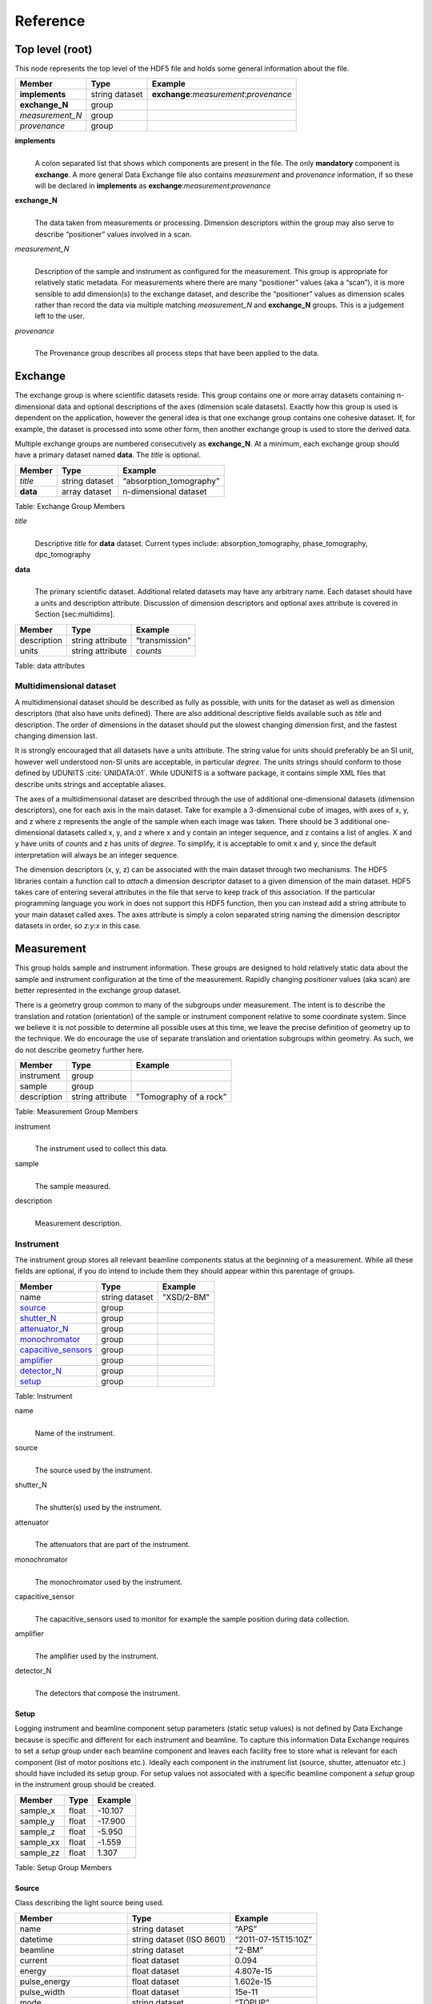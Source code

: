 .. role:: math(raw)   :format: html latex..
=========Reference=========Top level (root)================This node represents the top level of the HDF5 file and holds somegeneral information about the file.+---------------+----------------+-----------------------------------------+|    Member     |      Type      |              Example                    |
+===============+================+=========================================+|**implements** | string dataset | **exchange**:*measurement*:*provenance* |+---------------+----------------+-----------------------------------------+|**exchange_N** |    group       |                                         |
+---------------+----------------+-----------------------------------------+|*measurement_N*|    group       |                                         |+---------------+----------------+-----------------------------------------+| *provenance*  |    group       |                                         |+---------------+----------------+-----------------------------------------+**implements**    |     | A colon separated list that shows which components are present in      the file. The only **mandatory** component is **exchange**. A more      general Data Exchange file also contains *measurement* and      *provenance* information, if so these will be declared in **implements**      as **exchange**:*measurement*:*provenance***exchange_N**    |     | The data taken from measurements or processing. Dimension      descriptors within the group may also serve to describe      “positioner” values involved in a scan. 

*measurement_N*    |     | Description of the sample and instrument as configured for the      measurement. This group is appropriate for relatively static      metadata. For measurements where there are many “positioner”      values (aka a “scan”), it is more sensible to add dimension(s) to      the exchange dataset, and describe the “positioner” values as      dimension scales rather than record the data via multiple matching      *measurement_N* and **exchange_N** groups. This is a judgement left to      the user.

*provenance*    |     | The Provenance group describes all process steps that have been      applied to the data.Exchange========The exchange group is where scientific datasets reside. This groupcontains one or more array datasets containing n-dimensional data andoptional descriptions of the axes (dimension scale datasets). Exactlyhow this group is used is dependent on the application, however thegeneral idea is that one exchange group contains one cohesive dataset.If, for example, the dataset is processed into some other form, thenanother exchange group is used to store the derived data.Multiple exchange groups are numbered consecutively as**exchange_N**. At a minimum, each exchange group should have aprimary dataset named **data**. The *title* is optional.
+---------------+----------------+-----------------------------------------+|     Member    |      Type      |            Example                      |
+===============+================+=========================================+|    *title*    | string dataset |       “absorption_tomography”           |+---------------+----------------+-----------------------------------------+|   **data**    | array dataset  |        n-dimensional dataset            |
+---------------+----------------+-----------------------------------------+Table: Exchange Group Members

*title*    |     | Descriptive *title* for **data** dataset. Current types include:      absorption_tomography, phase_tomography, dpc_tomography **data**    |     | The primary scientific dataset. Additional related datasets may      have any arbitrary name. Each dataset should have a units and      description attribute. Discussion of dimension descriptors and      optional axes attribute is covered in Section [sec:multidims].+---------------+------------------------+------------------------+|    Member     |      Type              |    Example             |
+===============+========================+========================+|  description  |   string attribute     | “transmission”         |
+---------------+------------------------+------------------------+|     units     |   string attribute     |      *counts*          |+---------------+------------------------+------------------------+Table: data attributesMultidimensional dataset~~~~~~~~~~~~~~~~~~~~~~~~A multidimensional dataset should be described as fully as possible,with units for the dataset as well as dimension descriptors (that alsohave units defined). There are also additional descriptive fieldsavailable such as *title* and description. The order of dimensions in thedataset should put the slowest changing dimension first, and the fastestchanging dimension last.It is strongly encouraged that all datasets have a units attribute. Thestring value for units should preferably be an SI unit, however wellunderstood non-SI units are acceptable, in particular *degree*. Theunits strings should conform to those defined by UDUNITS :cite:`UNIDATA:01`. 
While UDUNITS is a software package, it contains simple XML files 
that describe units strings and acceptable aliases.The axes of a multidimensional dataset are described through the use ofadditional one-dimensional datasets (dimension descriptors), one foreach axis in the main dataset. Take for example a 3-dimensional cube ofimages, with axes of x, y, and z where z represents the angle of thesample when each image was taken. There should be 3 additionalone-dimensional datasets called x, y, and z where x and y contain aninteger sequence, and z contains a list of angles. X and y have units of*counts* and z has units of *degree*. To simplify, it is acceptable toomit x and y, since the default interpretation will always be an integersequence.The dimension descriptors (x, y, z) can be associated with the maindataset through two mechanisms. The HDF5 libraries contain a functioncall to *attach* a dimension descriptor dataset to a given dimension ofthe main dataset. HDF5 takes care of entering several attributes in thefile that serve to keep track of this association. If the particularprogramming language you work in does not support this HDF5 function,then you can instead add a string attribute to your main dataset calledaxes. The axes attribute is simply a colon separated string naming thedimension descriptor datasets in order, so *z:y:x* in this case.Measurement===========This group holds sample and instrument information. These groups aredesigned to hold relatively static data about the sample and instrumentconfiguration at the time of the measurement. Rapidly changing*positioner* values (aka scan) are better represented in the exchangegroup dataset.There is a geometry group common to many of the subgroups undermeasurement. The intent is to describe the translation and rotation(orientation) of the sample or instrument component relative to somecoordinate system. Since we believe it is not possible to determine allpossible uses at this time, we leave the precise definition of geometryup to the technique. We do encourage the use of separate translation andorientation subgroups within geometry. As such, we do not describegeometry further here.+---------------+----------------------+------------------------+|    Member     |      Type            |     Example            |
+===============+======================+========================+|   instrument  |      group           |                        |+---------------+----------------------+------------------------+|    sample     |      group           |                        |
+---------------+----------------------+------------------------+|  description  |   string attribute   | "Tomography of a rock” |
+---------------+----------------------+------------------------+Table: Measurement Group Members

instrument    |     | The instrument used to collect this data.

sample    |     | The sample measured.

description    |     | Measurement description.
Instrument~~~~~~~~~~The instrument group stores all relevant beamline components status atthe beginning of a measurement. While all these fields are optional, ifyou do intend to include them they should appear within this parentageof groups.

+---------------------------------------------+-------------------------+-------------------------+|                    Member                   |           Type          |         Example         |
+=============================================+=========================+=========================+
|                   name                      |       string dataset    | "XSD/2-BM"              |+---------------------------------------------+-------------------------+-------------------------+|                   source_                   |          group          |                         |+---------------------------------------------+-------------------------+-------------------------+|                   shutter_N_                |          group          |                         |+---------------------------------------------+-------------------------+-------------------------+|                   attenuator_N_             |          group          |                         |+---------------------------------------------+-------------------------+-------------------------+|                   monochromator_            |          group          |                         |+---------------------------------------------+-------------------------+-------------------------+|                   capacitive_sensors_       |          group          |                         |+---------------------------------------------+-------------------------+-------------------------+|                   amplifier_                |          group          |                         |+---------------------------------------------+-------------------------+-------------------------+|                   detector_N_               |          group          |                         |+---------------------------------------------+-------------------------+-------------------------+
|                   setup_                    |          group          |                         |+---------------------------------------------+-------------------------+-------------------------+

Table: Instrument

name    |     | Name of the instrument.
source    |     | The source used by the instrument.
shutter_N    |     | The shutter(s) used by the instrument.
attenuator    |     | The attenuators that are part of the instrument.
monochromator    |     | The monochromator used by the instrument.
capacitive_sensor    |     | The capacitive_sensors used to monitor for example the sample      position during data collection.
amplifier    |     | The amplifier used by the instrument.
detector_N    |     | The detectors that compose the instrument.
.. _setup:

.. _source:

Setup
^^^^^

Logging instrument and beamline component setup parameters (static setup values) 
is not defined by Data Exchange because is specific and different for each instrument
and beamline. To capture this information Data Exchange requires to set a *setup* 
group under each beamline component and leaves each facility free to store what 
is relevant for each component (list of motor positions etc.). 
Ideally each component in the instrument list (source, shutter, attenuator etc.) should have
included its setup group. For setup values not associated with a specific beamline component
a  *setup* group in the instrument group should be created.
+----------------------------------------------+----------------------------------+----------------------------------+|     Member                                   |      Type                        |            Example               |
+==============================================+==================================+==================================+|    sample_x                                  |      float                       |      -10.107                     |+----------------------------------------------+----------------------------------+----------------------------------+|    sample_y                                  |      float                       |       -17.900                    |+----------------------------------------------+----------------------------------+----------------------------------+|    sample_z                                  |      float                       |      -5.950                      |+----------------------------------------------+----------------------------------+----------------------------------+|    sample_xx                                 |      float                       |      -1.559                      |+----------------------------------------------+----------------------------------+----------------------------------+|    sample_zz                                 |      float                       |      1.307                       |+----------------------------------------------+----------------------------------+----------------------------------+Table: Setup Group Members

Source^^^^^^Class describing the light source being used.
+-----------------------------+--------------------------------+---------------------------+| Member                      |     Type                       |     Example               |+=============================+================================+===========================+
| name                        |     string dataset             |     “APS”                 |+-----------------------------+--------------------------------+---------------------------+| datetime                    |     string dataset (ISO 8601)  |     “2011-07-15T15:10Z”   |+-----------------------------+--------------------------------+---------------------------+| beamline                    |     string dataset             |     “2-BM”                |+-----------------------------+--------------------------------+---------------------------+| current                     |     float dataset              |     0.094                 |+-----------------------------+--------------------------------+---------------------------+| energy                      |     float dataset              |     4.807e-15             |+-----------------------------+--------------------------------+---------------------------+| pulse_energy                |     float dataset              |     1.602e-15             |+-----------------------------+--------------------------------+---------------------------+| pulse_width                 |     float dataset              |     15e-11                |+-----------------------------+--------------------------------+---------------------------+| mode                        |     string dataset             |     “TOPUP”               |+-----------------------------+--------------------------------+---------------------------+| beam_intensity_incident     |     float dataset              |     55.93                 |+-----------------------------+--------------------------------+---------------------------+| beam_intensity_transmitted  |     float dataset              |     100.0                 |+-----------------------------+--------------------------------+---------------------------+| geometry_                   |     group                      |                           |+-----------------------------+--------------------------------+---------------------------+| setup_                      |     group                      |                           |+-----------------------------+--------------------------------+---------------------------+Table: table_source


name    |     | Name of the facility.
datetime    |     | Date and time source was measured.
beamline    |     | Name of the beamline.
current    |     | Electron beam current (A).
energy    |     | Characteristic photon energy of the source (J). For an APS bending      magnet this is 30 keV or 4.807e-15 J.
pulse_energy    |     | Sum of the energy of all the photons in the pulse (J).
pulse_width    |     | Duration of the pulse (s).
mode    |     | Beam mode: TOP-UP.
beam_intensity_incident    |     | Incident beam intensity in (photons per s).
beam_intensity_transmitted    |     | Transmitted beam intensity (photons per s).

.. _shutter_N:

Shutter^^^^^^^
Class describing the shutter being used.+--------------------+-------------------------+-------------------------------+|      Member        |           Type          |         Example               |
+====================+=========================+===============================+
|       name         |     string dataset      |     “Front End Shutter 1      |+--------------------+-------------------------+-------------------------------+|      status        |     string dataset      |     “OPEN”                    |+--------------------+-------------------------+-------------------------------+|       geometry_    |        group            |                               |+--------------------+-------------------------+-------------------------------+
|       setup_       |        group            |                               |+--------------------+-------------------------+-------------------------------+
Table: Shutter Group Members

name
    |     | Shutter name.status
    |     | “OPEN” or “CLOSED”

.. _attenuator_N:
Attenuator^^^^^^^^^^This class describes the beamline attenuator(s) used during datacollection. If more than one attenuators are used they will be named asattenuator_1, attenuator_2 etc.

+---------------------------+-------------------------+-------------------------------+|      Member               |           Type          |         Example               |
+===========================+=========================+===============================+
| thickness                 |     float dataset       |     1e-3                      |+---------------------------+-------------------------+-------------------------------+| attenuator_transmission   |     float dataset       |     unit-less                 |+---------------------------+-------------------------+-------------------------------+| type                      |     string dataset      |     “Al”                      |+---------------------------+-------------------------+-------------------------------+| geometry_                 |     group               |                               |+---------------------------+-------------------------+-------------------------------+| setup_                    |     group               |                               |+---------------------------+-------------------------+-------------------------------+Table: Attenuator Group Members


thickness     |     | Thickness of attenuator along beam direction.
attenuator_transmission    |     | The nominal amount of the beam that gets through (transmitted      intensity)/(incident intensity).
type    |     | Type or composition of attenuator.

.. _monochromator:
Monochromator^^^^^^^^^^^^^
Define the monochromator used in the instrument.+--------------------+-------------------------+-------------------------------+|      Member        |           Type          |         Example               |
+====================+=========================+===============================+
| type               |     string dataset      |     “Multilayer”              |+--------------------+-------------------------+-------------------------------+| energy             |     float dataset       |     1.602e-15                 |+--------------------+-------------------------+-------------------------------+| energy_error       |     float dataset       |     1.602e-17                 |+--------------------+-------------------------+-------------------------------+| mono_stripe        |     string dataset      |     “Ru/C”                    |+--------------------+-------------------------+-------------------------------+| geometry_          |     group               |                               |+--------------------+-------------------------+-------------------------------+| setup_             |     group               |                               |+--------------------+-------------------------+-------------------------------+Table: Monochromator Group Members

type    |     | Multilayer type.
energy    |     | Peak of the spectrum that the monochromator selects. Since units      is not defined this field is in J and corresponds to 10 keV.
energy_error    |     | Standard deviation of the spectrum that the monochromator selects.      Since units is not defined this field is in J.
mono_stripe    |     | Type of multilayer coating or crystal.
.. _capacitive_sensors:

Capacitive Sensors^^^^^^^^^^^^^^^^^^Define the capacitive sensors used in the instrument.+--------------------+-------------------------+-------------------------------+|      Member        |           Type          |         Example               |
+====================+=========================+===============================+
| name               |     string dataset      |     “Capacitive Sensors”      |+--------------------+-------------------------+-------------------------------+| gain               |     float dataset       |     1.602e-15                 |+--------------------+-------------------------+-------------------------------+| shift_x            |     float dataset       |     vector of float           |+--------------------+-------------------------+-------------------------------+| shift_y            |     float dataset       |     vector of float           |+--------------------+-------------------------+-------------------------------+| shift_z            |     float dataset       |     vector of float           |+--------------------+-------------------------+-------------------------------+
| geometry_          |     group               |                               |+--------------------+-------------------------+-------------------------------+
| setup_             |     group               |                               |+--------------------+-------------------------+-------------------------------+
Table: Capacitive Sensors Group Membersname
    |     | Capacitive Sensors name.

gain    |     | Capacitive Sensors gain in V/m.
    
shift_x, shift_y, shift_z    |     | vectors containing for each scan point the position monitored by      the capacitive sensor... _amplifier:

Amplifier^^^^^^^^^Define the aplifier used in the instrument.

+--------------------+-------------------------+-------------------------------+|      Member        |           Type          |         Example               |
+====================+=========================+===============================+
| name               |     string dataset      |     “Amplifier”               |+--------------------+-------------------------+-------------------------------+| gain               |     float dataset       |     1.602e-15                 |+--------------------+-------------------------+-------------------------------+| current            |     float dataset       |     vector of float           |+--------------------+-------------------------+-------------------------------+
| setup_             |     float dataset       |     vector of float           |+--------------------+-------------------------+-------------------------------+
Table: Amplifier Group Members


name    |     | Amplifier name.
    
gain    |     | Amplifier gain.
    
current    |     | vectors containing for each scan point the current recorded by the amplifier.

.. _detector_N:
Detector^^^^^^^^This class holds information about the detector used during theexperiment. If more than one detector are used they will be all listedas detector_N.+--------------------+-------------------------+-------------------------------+|      Member        |           Type          |         Example               |
+====================+=========================+===============================+
| manufacturer       |     string dataset      |     “CooKe Corporation”       |+--------------------+-------------------------+-------------------------------+| model              |     string dataset      |     “pco dimax”               |+--------------------+-------------------------+-------------------------------+| serial_number      |     string dataset      |     “1234XW2”                 |+--------------------+-------------------------+-------------------------------+|   geometry_        |          group          |                               |+--------------------+-------------------------+-------------------------------+|   setup_           |          group          |                               |+--------------------+-------------------------+-------------------------------+| output_data        |     string dataset      |     “/exchange”               |+--------------------+-------------------------+-------------------------------+

Table: Detector Group Members

manufacturer    |
    | The detector manufacturer.

model    |    | The detector model.

serial_number    |
    | The detector serial number.output_data
    |    | String HDF5 path to the exchange group where the detector output data is located.

Sample~~~~~~This group holds basic information about the sample, its geometry,properties, the sample owner (user) and sample proposal information.While all these fields are optional, if you do intend to include themthey should appear within this parentage of groups.

+-------------------------------------+------------------------------------+-----------------------------+|    Member                           |                 Type               |          Example            |
+=====================================+====================================+=============================+
|         name                        |     string dataset                 |      "cells sample 1"       |    +-------------------------------------+------------------------------------+-----------------------------+|     description                     |     string dataset                 |      "malaria cells"        |   +-------------------------------------+------------------------------------+-----------------------------+|    preparation_date                 |  string dataset (ISO 8601)         |  "2012-07-31T21:15:22+0600" |    +-------------------------------------+------------------------------------+-----------------------------+|    chemical_formula                 | string dataset (abbr. CIF format)  |     "(Cd 2+)3,  2(H2 O)"    |   +-------------------------------------+------------------------------------+-----------------------------+|          mass                       |     float dataset                  |              0.25           |+-------------------------------------+------------------------------------+-----------------------------+|    concentration                    |     float dataset                  |              0.4            |+-------------------------------------+------------------------------------+-----------------------------+|    environment                      |     string dataset                 |             "air"           |  +-------------------------------------+------------------------------------+-----------------------------+|    temperature                      |     float dataset                  |             25.4            |+-------------------------------------+------------------------------------+-----------------------------+|    temperature_set                  |     float dataset                  |             26.0            |+-------------------------------------+------------------------------------+-----------------------------+|    pressure                         |     float dataset                  |           101325            | +-------------------------------------+------------------------------------+-----------------------------+|    thickness                        |     float dataset                  |            0.001            |+-------------------------------------+------------------------------------+-----------------------------+|    position                         |     string dataset                 |  "2D"  APS robot coord.     |+-------------------------------------+------------------------------------+-----------------------------+|    geometry_                        |            group                   |                             |+-------------------------------------+------------------------------------+-----------------------------+|    setup_                           |            group                   |                             |+-------------------------------------+------------------------------------+-----------------------------+|    experiment_                      |            group                   |                             |+-------------------------------------+------------------------------------+-----------------------------+|    experimenter_                    |            group                   |                             |+-------------------------------------+------------------------------------+-----------------------------+Table: Sample Group Members

name    |     | Descriptive name of the sample.

description    |     | Description of the sample.preparation_date
    |     | Date and time the sample was prepared.

chemical_formula    |     | Sample chemical formula using the CIF format.

mass    |     | Mass of the sample.concentration
    |     | Mass/volume.environment 
    |     | Sample environment.temperature 
    |     | Sample temperature.temperature_set
    |     | Sample temperature set point.pressure
    |     | Sample pressure.

thickness    |     | Sample thickness.position 
    |     | Sample position in the sample changer/robot.

geometry    |     | Sample center of mass position and orientation.experiment
    |     | Facility experiment identifiers.experimenter
    |     | Experimenter identifiers.
Experiment^^^^^^^^^^This provides references to facility ids for the proposal, scheduledactivity, and safety form.+---------------+-------------------------+----------------------+|   Member      |            Type         |       Example        | +===============+=========================+======================+
| proposal      |     string dataset      |        “1234”        |+---------------+-------------------------+----------------------+| activity      |     string dataset      |        “9876”        |+---------------+-------------------------+----------------------+| safety        |     string dataset      |        “9876”        |+---------------+-------------------------+----------------------+Table: Experiment Group Members

proposal    |     | Proposal reference number. For the APS this is the General User    | Proposal number.
      
activity    |     | Proposal scheduler id. For the APS this is the beamline scheduler      activity id.

safety    |     | Safety reference document. For the APS this is the Experiment    | Safety Approval Form number.Experimenter^^^^^^^^^^^^Description of a single experimenter. Multiple experimenters can berepresented through numbered entries such as experimenter_1,experimenter_2.+--------------------+-------------------------+--------------------------------------------+|      Member        |           Type          |         Example                            |
+====================+=========================+============================================+
|       name         |     string dataset      |     “John Doe”                             |+--------------------+-------------------------+--------------------------------------------+|       role         |     string dataset      |     “Project PI”                           |+--------------------+-------------------------+--------------------------------------------+|    affiliation     |     string dataset      |     “University of California, Berkeley”   |+--------------------+-------------------------+--------------------------------------------+|      address       |     string dataset      |     “EPS UC Berkeley CA 94720 4767 USA”    |+--------------------+-------------------------+--------------------------------------------+|       phone        |     string dataset      |     “+1 123 456 0000”                      |+--------------------+-------------------------+--------------------------------------------+|       email        |     string dataset      |     “johndoe@berkeley.edu”                 |+--------------------+-------------------------+--------------------------------------------+| facility_user_id   |     string dataset      |     “a123456”                              |+--------------------+-------------------------+--------------------------------------------+Table: Experimenter Group Members    name: User name.    role: User role.    affiliation: User affiliation.    address: User address.    phoen: User phone number.    email: User e-mail address    facility_user_id: User badge number


.. _geometry:

Geometry^^^^^^^^

This class holds the general position and orientation of a component. Wedo not define this further here.

+---------------+------------------------+------------------------+|    Member     |      Type              |    Example             |
+===============+========================+========================+|  translation  |     group              |                        |+---------------+------------------------+------------------------+|  orientation  |     group              |                        |
+---------------+------------------------+------------------------+translation    |     | The position of the object with respect to the origin of your      coordinate system.orientation    |     | The rotation of the object with respect to your coordinate system.Provenance==========Data provenance is the documentation of all transformations, analysesand interpretations of data performed by a sequence of process functionsor actorts.Maintaining this history allows for reproducible data. The Data Exchangeformat tracks provenance by allowing each actor to append provenanceinformation to a process table. The provenance process table tracks theexecution order of a series of processes by appending sequential entriesin the process table.Scientific users will not generally be expected to maintain data in thisgroup. The expectation is that analysis pipeline tools willautomatically record process steps using this group. In addition, it ispossible to re-run an analysis using the information provided here.+-----------+-------------------+-------------------+---------------+----------------------+--------------------------+-------------------------------------+|   actor   |    start_time     |    end_time       |     status    |     message          |          reference       |     description                     |+===========+===================+===================+===============+======================+==========================+=====================================+
| gridftp   |     21:15:22      |     21:15:23      |     FAILED    |     auth. error      |     /provenance/griftp   |     transfer detector to cluster    |+-----------+-------------------+-------------------+---------------+----------------------+--------------------------+-------------------------------------+| gridftp   |     21:15:26      |     21:15:27      |     FAILED    |     auth. error      |     /provenance/griftp   |     transfer detector to cluster    |   +-----------+-------------------+-------------------+---------------+----------------------+--------------------------+-------------------------------------+| gridftp   |     21:17:28      |     22:15:22      |     SUCCESS   |         OK           |     /provenance/griftp   |     transfer detector to cluster    |    +-----------+-------------------+-------------------+---------------+----------------------+--------------------------+-------------------------------------+| norm      |     22:15:23      |     22:30:22      |     SUCCESS   |         OK           |     /provenance/norm     |     normalize the raw data          |+-----------+-------------------+-------------------+---------------+----------------------+--------------------------+-------------------------------------+| rec       |     22:30:23      |     22:50:22      |     SUCCESS   |         OK           |     /provenance/rec      |     reconstruct the norm. data      |  +-----------+-------------------+-------------------+---------------+----------------------+--------------------------+-------------------------------------+| convert   |     22:50:23      |                   |     RUNNING   |         OK           |     /provenance/export   |     convert reconstructed data      |  +-----------+-------------------+-------------------+---------------+----------------------+--------------------------+-------------------------------------+| gridftp   |                   |       QUEUED      |               |                      |     /provenance/griftp_2 |     transfer data to user           | +-----------+-------------------+-------------------+---------------+----------------------+--------------------------+-------------------------------------+Table: Process table to log actors activity

actor    |     | Name of the process in the pipeline stage that is executed at this      step.*start_time*    |     | Time the process started.*end_time*    |     | TIme the process ended.*status*    |     | Current process status. May be one of the following: QUEUED,      RUNNING, FAILED, or SUCCESS.*message*    |     | A process specific message generated by the process. It may be a      confirmation that the process was successful, or a detailed error      message, for example.*reference*    |     | Path to a process description group. The process description group      contains all metadata to perform the specific process. This      reference is simply the HDF5 path within this file of the      technique specific process description group. The process      description group should contain all parameters necessary to run      the process, including the name and version of any external      analysis tool used to process the data. It should also contain      input and output references that point to the      **exchange_N** groups that contain the input and output      datasets of the process.*description*    |     | Process description.
